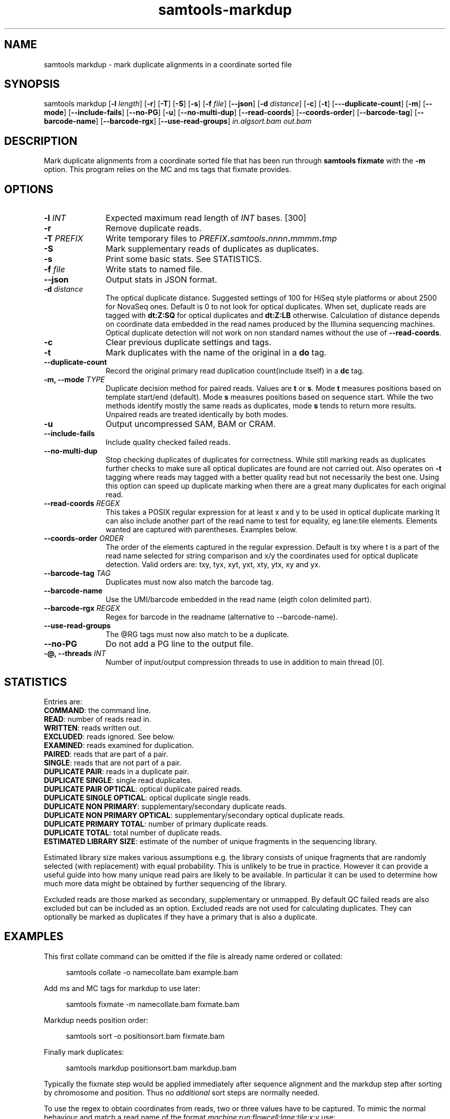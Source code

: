 '\" t
.TH samtools-markdup 1 "22 January 2024" "samtools-1.19.1" "Bioinformatics tools"
.SH NAME
samtools markdup \- mark duplicate alignments in a coordinate sorted file
.\"
.\" Copyright (C) 2008-2011, 2013-2022 Genome Research Ltd.
.\" Portions copyright (C) 2010, 2011 Broad Institute.
.\"
.\" Author: Heng Li <lh3@sanger.ac.uk>
.\" Author: Joshua C. Randall <jcrandall@alum.mit.edu>
.\"
.\" Permission is hereby granted, free of charge, to any person obtaining a
.\" copy of this software and associated documentation files (the "Software"),
.\" to deal in the Software without restriction, including without limitation
.\" the rights to use, copy, modify, merge, publish, distribute, sublicense,
.\" and/or sell copies of the Software, and to permit persons to whom the
.\" Software is furnished to do so, subject to the following conditions:
.\"
.\" The above copyright notice and this permission notice shall be included in
.\" all copies or substantial portions of the Software.
.\"
.\" THE SOFTWARE IS PROVIDED "AS IS", WITHOUT WARRANTY OF ANY KIND, EXPRESS OR
.\" IMPLIED, INCLUDING BUT NOT LIMITED TO THE WARRANTIES OF MERCHANTABILITY,
.\" FITNESS FOR A PARTICULAR PURPOSE AND NONINFRINGEMENT. IN NO EVENT SHALL
.\" THE AUTHORS OR COPYRIGHT HOLDERS BE LIABLE FOR ANY CLAIM, DAMAGES OR OTHER
.\" LIABILITY, WHETHER IN AN ACTION OF CONTRACT, TORT OR OTHERWISE, ARISING
.\" FROM, OUT OF OR IN CONNECTION WITH THE SOFTWARE OR THE USE OR OTHER
.\" DEALINGS IN THE SOFTWARE.
.
.\" For code blocks and examples (cf groff's Ultrix-specific man macros)
.de EX

.  in +\\$1
.  nf
.  ft CR
..
.de EE
.  ft
.  fi
.  in

..
.
.SH SYNOPSIS
.PP
samtools markdup
.RB [ -l
.IR length ]
.RB [ -r ]
.RB [ -T ]
.RB [ -S ]
.RB [ -s ]
.RB [ -f
.IR file ]
.RB [ --json ]
.RB [ -d
.IR distance ]
.RB [ -c ]
.RB [ -t ]
.RB [ ---duplicate-count ]
.RB [ -m ]
.RB [ --mode ]
.RB [ --include-fails ]
.RB [ --no-PG ]
.RB [ -u ]
.RB [ --no-multi-dup ]
.RB [ --read-coords ]
.RB [ --coords-order ]
.RB [ --barcode-tag ]
.RB [ --barcode-name ]
.RB [ --barcode-rgx ]
.RB [ --use-read-groups ]
.I in.algsort.bam out.bam

.SH DESCRIPTION
.PP
Mark duplicate alignments from a coordinate sorted file that
has been run through \fBsamtools fixmate\fR with the \fB-m\fR option.  This program
relies on the MC and ms tags that fixmate provides.

.SH OPTIONS
.TP 11
.BI "-l " INT
.RI "Expected maximum read length of " INT " bases."
[300]
.TP
.B -r
Remove duplicate reads.
.TP
.BI "-T " PREFIX
Write temporary files to
.IB PREFIX . samtools . nnnn . mmmm . tmp
.TP
.B -S
Mark supplementary reads of duplicates as duplicates.
.TP
.B -s
Print some basic stats. See STATISTICS.
.TP
.BI "-f " file
Write stats to named file.
.TP
.B --json
Output stats in JSON format.
.TP
.BI "-d " distance
The optical duplicate distance.  Suggested settings of 100 for HiSeq style
platforms or about 2500 for NovaSeq ones.  Default is 0 to not look for
optical duplicates.  When set, duplicate reads are tagged with \fBdt:Z:SQ\fR for
optical duplicates and \fBdt:Z:LB\fR otherwise.  Calculation of distance depends
on coordinate data embedded in the read names produced by the Illumina
sequencing machines.  Optical duplicate detection will not work on non standard
names without the use of \fB--read-coords\fR.
.TP
.B -c
Clear previous duplicate settings and tags.
.TP
.B -t
Mark duplicates with the name of the original in a \fBdo\fR tag.
.TP
.B --duplicate-count
Record the original primary read duplication count(include itself) in a \fBdc\fR tag.
.TP
.BI "-m, --mode " TYPE
Duplicate decision method for paired reads.  Values are \fBt\fR or \fBs\fR.
Mode \fBt\fR measures positions based on template start/end (default).
Mode \fBs\fR measures positions based on sequence start.
While the two methods identify mostly the same reads as duplicates, mode 
\fBs\fR tends to return more results.  Unpaired reads are treated identically
by both modes.
.TP
.B -u
Output uncompressed SAM, BAM or CRAM.
.TP
.B --include-fails
Include quality checked failed reads.
.TP
.B --no-multi-dup
Stop checking duplicates of duplicates for correctness.  While still marking
reads as duplicates further checks to make sure all optical duplicates are found
are not carried out.  Also operates on \fB-t\fR tagging where reads may tagged
with a better quality read but not necessarily the best one.  Using this option
can speed up duplicate marking when there are a great many duplicates for each
original read. 
.TP
.BI "--read-coords " REGEX
This takes a POSIX regular expression for at least x and y to be used in
optical duplicate marking It can also include another part of the read name
to test for equality, eg lane:tile elements. Elements wanted are captured with
parentheses.  Examples below.
.TP
.BI "--coords-order " ORDER
The order of the elements captured in the regular expression. Default is txy
where t is a part of the read name selected for string comparison and x/y the
coordinates used for optical duplicate detection.  Valid orders are: txy, tyx,
xyt, yxt, xty, ytx, xy and yx.
.TP
.BI "--barcode-tag " TAG
Duplicates must now also match the barcode tag.
.TP
.B --barcode-name
Use the UMI/barcode embedded in the read name (eigth colon delimited part).
.TP
.BI "--barcode-rgx " REGEX
Regex for barcode in the readname (alternative to --barcode-name).
.TP
.B --use-read-groups
The @RG tags must now also match to be a duplicate.
.TP
.B --no-PG
Do not add a PG line to the output file.
.TP
.BI "-@, --threads " INT
Number of input/output compression threads to use in addition to main thread [0].

.SH STATISTICS
Entries are:
.br
\fBCOMMAND\fR: the command line.
.br
\fBREAD\fR: number of reads read in.
.br
\fBWRITTEN\fR: reads written out.
.br
\fBEXCLUDED\fR: reads ignored.  See below.
.br
\fBEXAMINED\fR: reads examined for duplication.
.br
\fBPAIRED\fR: reads that are part of a pair.
.br
\fBSINGLE\fR: reads that are not part of a pair.
.br
\fBDUPLICATE PAIR\fR: reads in a duplicate pair.
.br
\fBDUPLICATE SINGLE\fR: single read duplicates.
.br
\fBDUPLICATE PAIR OPTICAL\fR: optical duplicate paired reads.
.br
\fBDUPLICATE SINGLE OPTICAL\fR: optical duplicate single reads.
.br
\fBDUPLICATE NON PRIMARY\fR: supplementary/secondary duplicate reads.
.br
\fBDUPLICATE NON PRIMARY OPTICAL\fR: supplementary/secondary optical
duplicate reads.
.br
\fBDUPLICATE PRIMARY TOTAL\fR: number of primary duplicate reads.
.br
\fBDUPLICATE TOTAL\fR: total number of duplicate reads.
.br
\fBESTIMATED LIBRARY SIZE\fR: estimate of the number of unique fragments in the
sequencing library.


Estimated library size makes various assumptions e.g. the library consists of
unique fragments that are randomly selected (with replacement) with equal
probability.
This is unlikely to be true in practice.
However it can provide a useful guide into how many unique read pairs are likely 
to be available.
In particular it can be used to determine how much more data might be obtained
by further sequencing of the library.

Excluded reads are those marked as secondary, supplementary or unmapped.
By default QC failed reads are also excluded but can be included as an option.
Excluded reads are not used for calculating duplicates.
They can optionally be marked as duplicates if they have a primary that is also
a duplicate.    
.SH EXAMPLES
This first collate command can be omitted if the file is already name ordered or collated:
.EX 4
samtools collate -o namecollate.bam example.bam
.EE

Add ms and MC tags for markdup to use later:
.EX 4
samtools fixmate -m namecollate.bam fixmate.bam
.EE

Markdup needs position order:
.EX 4
samtools sort -o positionsort.bam fixmate.bam
.EE

Finally mark duplicates:
.EX 4
samtools markdup positionsort.bam markdup.bam
.EE

Typically the fixmate step would be applied immediately after sequence
alignment and the markdup step after sorting by chromosome and
position.  Thus no \fIadditional\fR sort steps are normally needed.

To use the regex to obtain coordinates from reads, two or three values have to
be captured.  To mimic the normal behaviour and match a read name of the format
\fImachine:run:flowcell:lane:tile:x:y\fR use:
.EX 4
--read-coords '([!-9;-?A-~]+:[0-9]+:[0-9]+:[0-9]+:[0-9]+):([0-9]+):([0-9]+)'
--coords-order txy
.EE

To match only the coordinates of \fIx:y:randomstuff\fR use:
.EX 4
--read-coords '^([[:digit:]]+):([[:digit:]]+)'
--coords-order xy
.EE

To use a barcode from the read name matching the Illumina example of
\fINDX550136:7:H2MTNBDXX:1:13302:3141:10799:AAGGATG+TCGGAGA\fR use:

.EX 4
--barcode-rgx '[0-9A-Za-z]+:[0-9]+:[0-9A-Za-z]+:[0-9]+:[0-9]+:[0-9]+:[0-9]+:([!-?A-~]+)'
.EE

It is possible that complex regular expressions may slow the running of the
program.  It would be best to keep them simple. 

.SH AUTHOR
.PP
Written by Andrew Whitwham from the Sanger Institute.

.SH SEE ALSO
.IR samtools (1),
.IR samtools-sort (1),
.IR samtools-collate (1),
.IR samtools-fixmate (1)
.PP
Samtools website: <http://www.htslib.org/>
